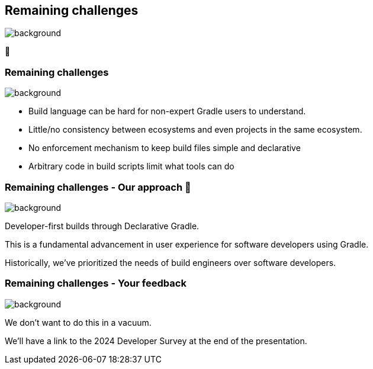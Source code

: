 [background-color="#02303a"]
== Remaining challenges
image::gradle/bg-10.png[background, size=cover]

🏃

=== Remaining challenges 
image::gradle/bg-7.png[background,size=cover]

* Build language can be hard for non-expert Gradle users to understand.
* Little/no consistency between ecosystems and even projects in the same ecosystem.
* No enforcement mechanism to keep build files simple and declarative
* Arbitrary code in build scripts limit what tools can do

=== Remaining challenges [.small]#- Our approach 🧪#
image::gradle/bg-7.png[background,size=cover]

Developer-first builds through Declarative Gradle.

This is a fundamental advancement in user experience for software developers using Gradle.

[.notes]
--
Historically, we've prioritized the needs of build engineers over  software developers.
--

=== Remaining challenges [.small]#- Your feedback#
image::gradle/bg-7.png[background,size=cover]

We don't want to do this in a vacuum. 

We'll have a link to the 2024 Developer Survey at the end of the presentation.

